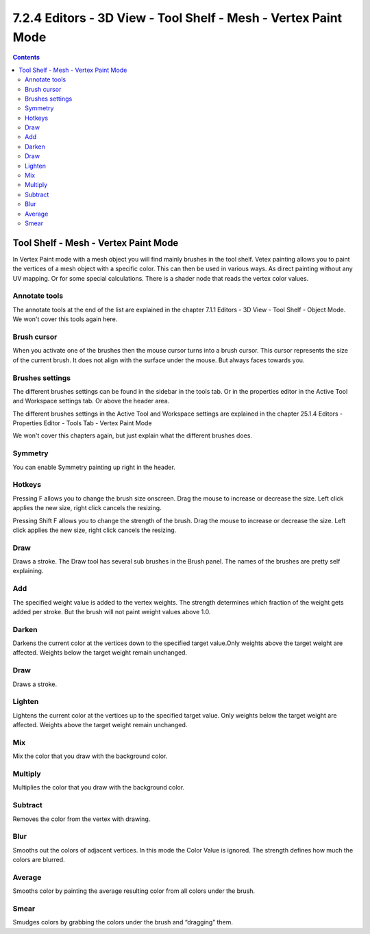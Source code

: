 ***************************************************************
7.2.4 Editors - 3D View - Tool Shelf - Mesh - Vertex Paint Mode
***************************************************************

.. contents:: Contents




Tool Shelf - Mesh - Vertex Paint Mode
=====================================

.. image:: graphics/7.2.4_Editors_-_3D_View_-_Tool_Shelf_-_Mesh_-_Vertex_Paint_Mode/1000020100000040000000C35E7ECEB0B8B18B28.png

In Vertex Paint mode with a mesh object you will find mainly brushes in the tool shelf. Vetex painting allows you to paint the vertices of a mesh object with a specific color. This can then be used in various ways. As direct painting without any UV mapping. Or for some special calculations. There is a shader node that reads the vertex color values.



Annotate tools
--------------

The annotate tools at the end of the list are explained in the chapter 7.1.1 Editors - 3D View - Tool Shelf - Object Mode. We won't cover this tools again here.



Brush cursor
------------

When you activate one of the brushes then the mouse cursor turns into a brush cursor. This cursor represents the size of the current brush. It does not align with the surface under the mouse. But always faces towards you. 

.. image:: graphics/7.2.4_Editors_-_3D_View_-_Tool_Shelf_-_Mesh_-_Vertex_Paint_Mode/10000201000000D2000000BBE09DF9E6560BC6B8.png



Brushes settings
----------------

The different brushes settings can be found in the sidebar in the tools tab. Or in the properties editor in the Active Tool and Workspace settings tab. Or above the header area.

The different brushes settings in the Active Tool and Workspace settings are explained in the chapter 25.1.4 Editors - Properties Editor - Tools Tab - Vertex Paint Mode

We won't cover this chapters again, but just explain what the different brushes does.

.. image:: graphics/7.2.4_Editors_-_3D_View_-_Tool_Shelf_-_Mesh_-_Vertex_Paint_Mode/100002010000023400000224256D55D8786E18F2.png

.. image:: graphics/7.2.4_Editors_-_3D_View_-_Tool_Shelf_-_Mesh_-_Vertex_Paint_Mode/100002010000022B0000003C3F62BDF57744EACE.png



Symmetry
--------

You can enable Symmetry painting up right in the header.



Hotkeys
-------

Pressing F allows you to change the brush size onscreen. Drag the mouse to increase or decrease the size. Left click applies the new size, right click cancels the resizing.

Pressing Shift F allows you to change the strength of the brush. Drag the mouse to increase or decrease the size. Left click applies the new size, right click cancels the resizing.

.. image:: graphics/7.2.4_Editors_-_3D_View_-_Tool_Shelf_-_Mesh_-_Vertex_Paint_Mode/10000201000001ED000001CD0070FC6DF5EFB501.png



Draw
----

Draws a stroke. The Draw tool has several sub brushes in the Brush panel. The names of the brushes are pretty self explaining.

.. image:: graphics/7.2.4_Editors_-_3D_View_-_Tool_Shelf_-_Mesh_-_Vertex_Paint_Mode/100002010000024B00000088B6A772F77C1820DC.png



Add
---

The specified weight value is added to the vertex weights. The strength determines which fraction of the weight gets added per stroke. But the brush will not paint weight values above 1.0.



Darken
------

Darkens the current color at the vertices down to the specified target value.Only weights above the target weight are affected. Weights below the target weight remain unchanged.



Draw
----

Draws a stroke.



Lighten
-------

Lightens the current color at the vertices up to the specified target value. Only weights below the target weight are affected. Weights above the target weight remain unchanged.



Mix
---

Mix the color that you draw with the background color.



Multiply
--------

Multiplies the color that you draw with the background color.



Subtract
--------

Removes the color from the vertex with drawing.



Blur
----

Smooths out the colors of adjacent vertices. In this mode the Color Value is ignored. The strength defines how much the colors are blurred.



Average
-------

Smooths color by painting the average resulting color from all colors under the brush.



Smear
-----

Smudges colors by grabbing the colors under the brush and “dragging” them.

